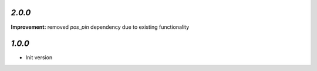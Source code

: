 `2.0.0`
-------

**Improvement:** removed `pos_pin` dependency due to existing functionality

`1.0.0`
-------

- Init version
